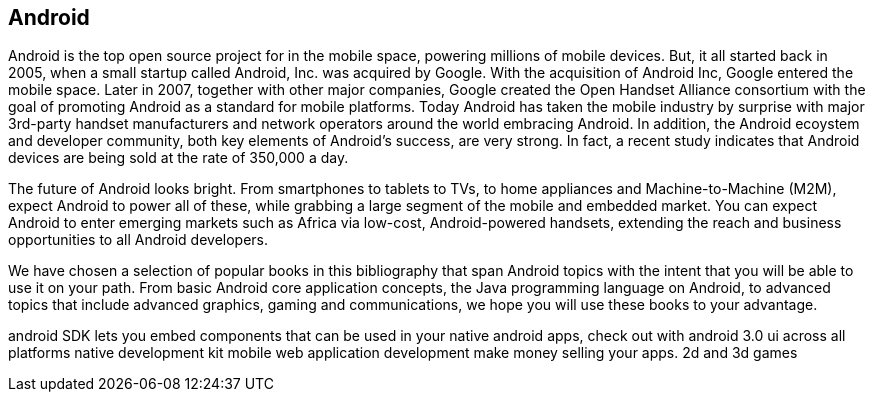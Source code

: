 == Android

Android is the top open source project for in the mobile space, powering millions of mobile devices. But, it all started back in 2005, when a small startup called Android, Inc. was acquired by Google. With the acquisition of Android Inc, Google entered the mobile space. Later in 2007, together with other major companies, Google created the Open Handset Alliance consortium with the goal of promoting Android as a standard for mobile platforms. Today Android has taken the mobile industry by surprise with major 3rd-party handset manufacturers and network operators around the world embracing Android.  In addition, the Android ecoystem and developer community, both key elements of Android’s success, are very strong. In fact, a recent study indicates that Android devices are being sold at the rate of 350,000 a day.

The future of Android looks bright. From smartphones to tablets to TVs, to home appliances and Machine-to-Machine (M2M), expect Android to power all of these, while grabbing a large segment of the mobile and embedded market. You can expect Android to enter emerging markets such as Africa via low-cost, Android-powered handsets, extending the reach and business opportunities to all Android developers.

We have chosen a selection of popular books in this bibliography that span Android topics with the intent that you will be able to use it on your path. From basic Android core application concepts, the Java programming language on Android, to advanced topics that include advanced graphics, gaming and communications, we hope you will use these books to your advantage.

android SDK lets you embed components that can be used in your native android apps, check out with android 3.0 ui across all platforms native development kit
 mobile web application development make money selling your apps. 2d and 3d games